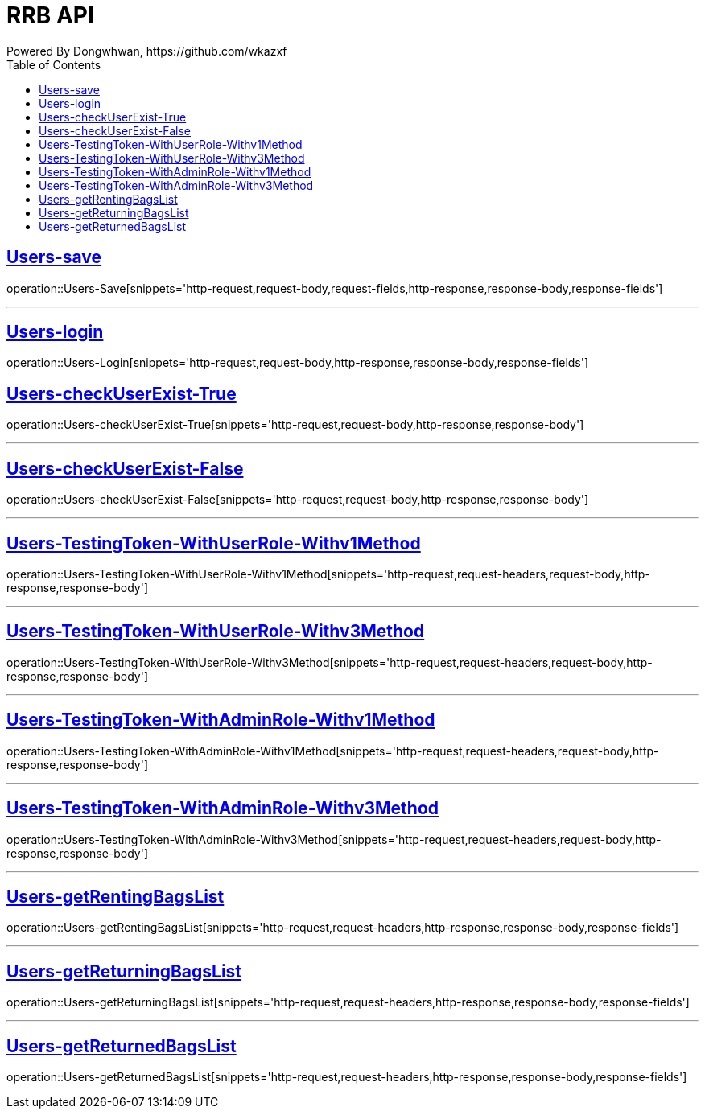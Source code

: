 = RRB API
Powered By Dongwhwan, https://github.com/wkazxf
:doctype: book
:icons: font
:source-highlighter: highlightjs // 문서에 표기되는 코드들의 하이라이팅을 highlightjs를 사용
:toc: left // toc (Table Of Contents)를 문서의 좌측에 두기
:toclevels: 1
:sectlinks:

[[Users-Save]]
== Users-save

operation::Users-Save[snippets='http-request,request-body,request-fields,http-response,response-body,response-fields']

---

[[Users-Login]]
== Users-login

operation::Users-Login[snippets='http-request,request-body,http-response,response-body,response-fields']

[[Users-checkUserExist-True]]
== Users-checkUserExist-True

operation::Users-checkUserExist-True[snippets='http-request,request-body,http-response,response-body']

---

[[Users-checkUserExist-False]]
== Users-checkUserExist-False

operation::Users-checkUserExist-False[snippets='http-request,request-body,http-response,response-body']

---

[[Users-TestingToken-WithUserRole-Withv1Method]]
== Users-TestingToken-WithUserRole-Withv1Method

operation::Users-TestingToken-WithUserRole-Withv1Method[snippets='http-request,request-headers,request-body,http-response,response-body']


---

[[Users-TestingToken-WithUserRole-Withv3Method]]
== Users-TestingToken-WithUserRole-Withv3Method

operation::Users-TestingToken-WithUserRole-Withv3Method[snippets='http-request,request-headers,request-body,http-response,response-body']

---

[[Users-TestingToken-WithAdminRole-Withv1Method]]
== Users-TestingToken-WithAdminRole-Withv1Method

operation::Users-TestingToken-WithAdminRole-Withv1Method[snippets='http-request,request-headers,request-body,http-response,response-body']

---

[[Users-TestingToken-WithAdminRole-Withv3Method]]
== Users-TestingToken-WithAdminRole-Withv3Method

operation::Users-TestingToken-WithAdminRole-Withv3Method[snippets='http-request,request-headers,request-body,http-response,response-body']

---

[[Users-getRentingBagsList]]
== Users-getRentingBagsList

operation::Users-getRentingBagsList[snippets='http-request,request-headers,http-response,response-body,response-fields']

---

[[Users-getReturningBagsList]]
== Users-getReturningBagsList

operation::Users-getReturningBagsList[snippets='http-request,request-headers,http-response,response-body,response-fields']

---

[[Users-getReturnedBagsList]]
== Users-getReturnedBagsList

operation::Users-getReturnedBagsList[snippets='http-request,request-headers,http-response,response-body,response-fields']